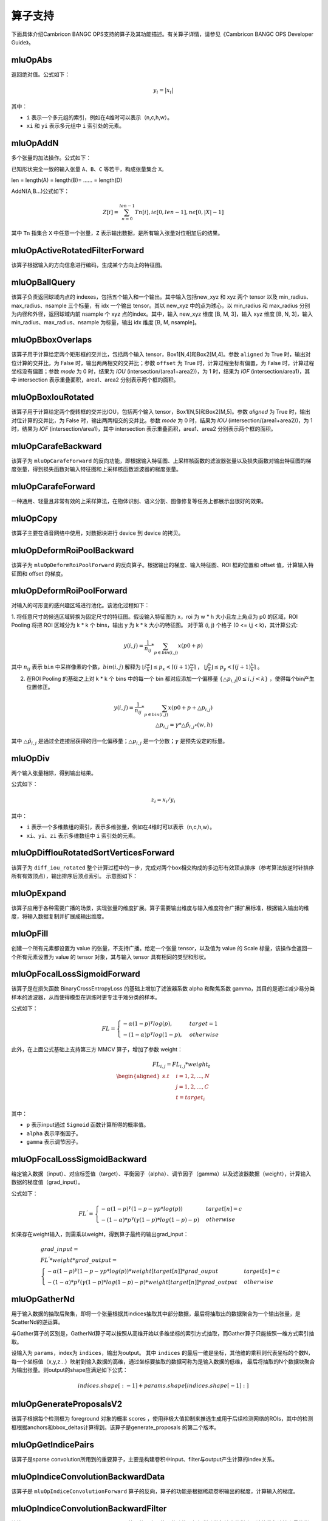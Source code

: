 .. _算子列表:

算子支持
==========================

下面具体介绍Cambricon BANGC OPS支持的算子及其功能描述。有关算子详情，请参见《Cambricon BANGC OPS Developer Guide》。

.. _abs:

mluOpAbs
-----------------------------

返回绝对值。公式如下：

.. math::

     y_i = |x_i|

其中：

- ``i`` 表示一个多元组的索引，例如在4维时可以表示（n,c,h,w）。
- ``xi`` 和 ``yi`` 表示多元组中 ``i`` 索引处的元素。

.. _add_n:

mluOpAddN
-----------------------------

多个张量的加法操作。公式如下：


已知形状完全一致的输入张量 ``A``、``B``、``C`` 等若干，构成张量集合 ``X``。

len = length(A) = length(B)= …… = length(D)

AddN(A,B...)公式如下：

.. math::

   Z[i]=\sum_{n=0}^{len-1}Tn[i],i\epsilon[0,len-1],n\epsilon[0,|X|-1]

其中 ``Tn`` 指集合 ``X`` 中任意一个张量，``Z`` 表示输出数据，是所有输入张量对位相加后的结果。

.. _active_rotated_filter_forward:

mluOpActiveRotatedFilterForward
----------------------------------
该算子根据输入的方向信息进行编码，生成某个方向上的特征图。

.. _ball_qeury:

mluOpBallQuery
-----------------------------
该算子负责返回球域内点的 indexes，包括五个输入和一个输出。其中输入包括new_xyz 和 xyz 两个 tensor 以及 min_radius、max_radius、nsample 三个标量，有 idx 一个输出 tensor。其以 new_xyz 中的点为球心，以 min_radius 和 max_radius 分别为内径和外径，返回球域内前 nsample 个 xyz 点的index。其中，输入 new_xyz 维度 [B, M, 3]，输入 xyz 维度 [B, N, 3]，输入 min_radius、max_radius、nsample 为标量，输出 idx 维度 [B, M, nsample]。

.. _bbox_overlaps:

mluOpBboxOverlaps
-----------------------------
该算子用于计算给定两个矩形框的交并比，包括两个输入 tensor，Box1[N,4]和Box2[M,4]。参数 ``aligned`` 为 True 时，输出对位计算的交并比，为 False 时，输出两两相交的交并比；参数 ``offset`` 为 True 时，计算过程坐标有偏置，为 False 时，计算过程坐标没有偏置；参数 `mode` 为 0 时，结果为 `IOU` (intersection/(area1+area2))，为 1 时，结果为 `IOF` (intersection/area1)，其中 intersection 表示重叠面积，area1、area2 分别表示两个框的面积。

.. _box_iou_rotated:

mluOpBoxIouRotated
-----------------------------
该算子用于计算给定两个旋转框的交并比IOU，包括两个输入 tensor，Box1[N,5]和Box2[M,5]。参数 `aligned` 为 True 时，输出对位计算的交并比，为 False 时，输出两两相交的交并比。参数 `mode` 为 0 时，结果为 `IOU` (intersection/(area1+area2))，为 1 时，结果为 `IOF` (intersection/area1)，其中 intersection 表示重叠面积，area1、area2 分别表示两个框的面积。

.. _carafe_backward:

mluOpCarafeBackward
----------------------------------
该算子为 ``mluOpCarafeForward`` 的反向功能，即根据输入特征图、上采样核函数的滤波器张量以及损失函数对输出特征图的梯度张量，得到损失函数对输入特征图和上采样核函数滤波器的梯度张量。

.. _carafe_forward:

mluOpCarafeForward
----------------------------------
一种通用、轻量且非常有效的上采样算法，在物体识别、语义分割、图像修复等任务上都展示出很好的效果。

.. _copy:

mluOpCopy
-----------------------------
该算子主要在语音网络中使用，对数据块进行 device 到 device 的拷贝。

.. _deform_roi_pool_backward:

mluOpDeformRoiPoolBackward
--------------------------
该算子为 ``mluOpDeformRoiPoolForward`` 的反向算子。根据输出的梯度、输入特征图、ROI 框的位置和 offset 值，计算输入特征图和 offset 的梯度。

.. _deform_roi_pool_forward:

mluOpDeformRoiPoolForward
--------------------------
对输入的可形变的感兴趣区域进行池化。该池化过程如下：

1. 将任意尺寸的候选区域转换为固定尺寸的特征图。假设输入特征图为 ``x``，roi 为 w * h 大小且左上角点为 p0 的区域，ROI Pooling 将把 ROI 区域分为 k * k 个 bins，输出 y 为 k * k 大小的特征图。
对于第 (i, j) 个格子 (0 <= i,j < k)，其计算公式:

.. math::

   y(i,j) = \frac{1}{n_{ij}} * \sum_{p\in bin(i,j)} x(p0 + p)

其中 :math:`n_{ij}` 表示 ``bin`` 中采样像素的个数，:math:`bin(i,j)` 解释为 :math:`\lfloor i\frac{w}{k}\rfloor\leq p_x < \lceil (i+1)\frac{w}{k} \rceil`
， :math:`\lfloor j\frac{h}{k}\rfloor\leq p_y < \lceil (j+1)\frac{h}{k} \rceil` 。

2. 在ROI Pooling 的基础之上对 k * k 个 bins 中的每一个 bin 都对应添加一个偏移量 :math:`\{\triangle p_{i,j}|0\leq i,j<k \}` ，使得每个bin产生位置修正。

.. math::

   y(i,j) = \frac{1}{n_{ij}}*\sum_{p\in bin(i,j)} x(p0 + p + \triangle p_{i,j})\\
   \triangle p_{i,j} = \gamma * \triangle \hat p_{i,j} \circ(w,h)

其中 :math:`\triangle \hat p_{i,j}` 是通过全连接层获得的归一化偏移量；:math:`\triangle p_{i,j}` 是一个分数；:math:`\gamma` 是预先设定的标量。

.. _div:

mluOpDiv
-----------------------------

两个输入张量相除，得到输出结果。

公式如下：

.. math::

   z_i = x_i/y_i

其中：

- ``i`` 表示一个多维数组的索引，表示多维张量，例如在4维时可以表示（n,c,h,w）。
- ``xi``、``yi``、``zi`` 表示多维数组中 ``i`` 索引处的元素。

.. _diff_iou_rotated_sort_vertices_forward:

mluOpDiffIouRotatedSortVerticesForward
------------------------------------------
该算子为 ``diff_iou_rotated`` 整个计算过程中的一步，完成对两个box相交构成的多边形有效顶点排序（参考算法按逆时针排序所有有效顶点），输出排序后顶点索引。
示意图如下：

.. figure:: ../images/sort_vertices.*
   顶点逆时针排序示意图

.. _expand:

mluOpExpand
-----------------------------
该算子应用于各种需要广播的场景，实现张量的维度扩展。算子需要输出维度与输入维度符合广播扩展标准，根据输入输出的维度，将输入数据复制并扩展成输出维度。

.. _fill:

mluOpFill
-----------------------------
创建一个所有元素都设置为 value 的张量，不支持广播。给定一个张量 tensor，以及值为 value 的 Scale 标量，该操作会返回一个所有元素设置为 value 的 tensor 对象，其与输入 tensor 具有相同的类型和形状。

.. _focal_loss_sigmoid_forward:

mluOpFocalLossSigmoidForward
--------------------------------------
该算子是在损失函数 BinaryCrossEntropyLoss 的基础上增加了滤波器系数 alpha 和聚焦系数 gamma，其目的是通过减少易分类样本的滤波器，从而使得模型在训练时更专注于难分类的样本。

公式如下：

.. math::

   FL =
   \begin{cases}
   -\alpha (1-p)^\gamma log(p),  & target=1 \\
   -(1-\alpha) p^\gamma log(1-p), & otherwise
   \end{cases}

此外，在上面公式基础上支持第三方 MMCV 算子，增加了参数 weight：

.. math::

   FL_{i,j} = FL_{i,j} * weight_t \\
   \begin{aligned}
   s.t \quad & i=1,2,...,N \\
        & j=1,2,...,C \\
        & t=target_i
   \end{aligned}

其中：

- ``p`` 表示input通过 ``Sigmoid`` 函数计算所得的概率值。
- ``alpha`` 表示平衡因子。
- ``gamma`` 表示调节因子。

.. _focal_loss_sigmoid_backward:

.. _focal_loss_sigmoid_backward:

mluOpFocalLossSigmoidBackward
--------------------------------------
给定输入数据（input）、对应标签值（target）、平衡因子（alpha）、调节因子（gamma）以及滤波器数据（weight），计算输入数据的梯度值（grad_input）。

公式如下：

.. math::

   FL^{'} =
   \begin{cases}
   -\alpha*(1-p)^\gamma*(1-p-\gamma*p*log(p)) & target[n]=c \\
   -(1-\alpha)*p^\gamma*(\gamma*(1-p)*log(1-p)-p) & otherwise
   \end{cases}

如果存在weight输入，则需乘以weight，得到算子最终的输出grad_input：

.. math::

   \begin{array}{lcl}
   grad\_input = \\ FL^{'} *weight* grad\_output = \\
   \begin{cases}
   -\alpha*(1-p)^\gamma*(1-p-\gamma*p*log(p))*weight[target[n]]*grad\_ouput & target[n]=c \\
   -(1-\alpha)*p^\gamma*(\gamma*(1-p)*log(1-p)-p)*weight[target[n]]*grad\_output & otherwise
   \end{cases}
   \end{array}

.. _gather_nd:

mluOpGatherNd
--------------

用于输入数据的抽取后聚集，即将一个张量根据其indices抽取其中部分数据，最后将抽取出的数据聚合为一个输出张量，是ScatterNd的逆运算。

与Gather算子的区别是，GatherNd算子可以按照从高维开始以多维坐标的索引方式抽取，而Gather算子只能按照一维方式索引抽取。

设输入为 ``params``，index为 ``indices``，输出为output。
其中 ``indices`` 的最后一维是坐标，其他维的乘积则代表坐标的个数N，每一个坐标值（x,y,z...）映射到输入数据的高维，通过坐标要抽取的数据可称为是输入数据的低维，
最后将抽取的N个数据块聚合为输出张量。则output的shape应满足如下公式：

.. math::

   indices.shape[:-1] + params.shape[indices.shape[-1]:]

.. _generate_proposal_v2:

mluOpGenerateProposalsV2
-----------------------------
该算子根据每个检测框为 foreground 对象的概率 scores ，使用非极大值抑制来推选生成用于后续检测网络的ROIs，其中的检测框根据anchors和bbox_deltas计算得到。该算子是generate_proposals 的第二个版本。

.. _get_indice_pairs:

mluOpGetIndicePairs
--------------------------
该算子是sparse convolution所用到的重要算子，主要是构建卷积中input、filter与output产生计算的index关系。

.. _indice_convolution_backward_data:

mluOpIndiceConvolutionBackwardData
-------------------------------------------
该算子是 ``mluOpIndiceConvolutionForward`` 算子的反向，算子的功能是根据稀疏卷积输出的梯度，计算输入的梯度。

.. _indice_convolution_backward_filter:

mluOpIndiceConvolutionBackwardFilter
-------------------------------------------
该算子是 ``mluOpIndiceConvolutionForward`` 算子的反向，算子的功能是根据稀疏卷积输出的梯度，计算卷积滤波张量的梯度。

.. _indice_convolution_forward:

mluOpIndiceConvolutionForward
--------------------------------
该算子对稀疏张量处理后的2维张量进行卷积操作，算子输出稀疏输入的卷积结果，结果也以2维张量形式给出。

.. _log:

mluOpLog
-----------------------------

计算输入张量的以e、2、10为底的对数。

log的计算公式为：

.. math::

     y_i = log(x_i)

log2的计算公式为：

.. math::

   y_i = log2(x_i)


Llg10的计算公式为：

.. math::

   y_i = log10(x_i)


注：

- ``i`` 表示一个多元数组的索引，表示多维张量。
- :math:`x_i`、:math:`y_i` 表示多元组中 i 索引处的元素。

.. _mat_mul:

mluOpMatMul
---------------------------------

对张量进行矩阵乘计算。

公式如下：

.. math::

   D=alpha*(op(A)*op(B))+beta*C

其中：

- ``op(A)`` 代表对A矩阵进行转置或者不进行操作，``op(A)`` 也是一个矩阵。
- ``op(A)*op(B)`` 代表对两个矩阵进行矩阵乘。
- C可以和D的指针地址相同，此时为原位操作。
- beta!=0时才会计算beta*C。

.. _moe_dispatch_backward_data:

mluOpMoeDispatchBackwardData
----------------------------------
MoE算法中对输入进行重新分配（dispatch）的反向算子，用于计算 input 的梯度 ``grad_input`` 。

.. _moe_dispatch_backward_gate:

mluOpMoeDispatchBackwardGate
----------------------------------
MoE算法中对输入进行重新分配（dispatch）的反向算子，用于计算gates的梯度 ``grad_gates``。

.. _moe_dispatch_forward:

mluOpMoeDispatchForward
-----------------------------------------

MoE算法中对输入进行重新分配。

.. _ms_deform_attn_backward:

mluOpMsDeformAttnBackward
-----------------------------
该算子是 ``mluOpMsDeformAttnForward`` 算子的反向，计算输入value，sampling_loc和attn_weight的梯度。

.. _ms_deform_attn_forward:

mluOpMsDeformAttnForward
---------------------------------
该算子是Multi-scale deformable attention的正向过程，通过 ``data_spatial_shapes`` 将  ``data_sampling_loc`` 映射到 ``data_value`` 的对应位置，从对应位置取值进行双线性插值，插值结果乘以 ``data_attn_weight`` 获得最终的输出 ``data_col`` 。

.. _mutual_information_backward:

mluOpMutualInformationBackward
--------------------------------
该算子是 ``mluOpMutualInformationForward`` 算子的反向，计算输入 ``px`` 和 ``py`` 的梯度。

公式如下：
.. math::

  \begin{array}{lcl}
   term1(b,s,t) = e^{p(b,s,t) + px(b,s,t) - p(b,s+1,t)} \\
   term2(b,s,t) = e^{p(b,s,t) + py(b,s,t) - p(b,s,t+1)} \\
   p\_grad(b,s,t) = p\_grad(b,s+1,t) * term1(b,s,t) + p\_grad(b,s,t+1) * term2(b,s,t) \\
   px\_grad(b,s,t) = p\_grad(b,s+1,t) * term1(b,s,t) \\
   py\_grad(b,s,t) = p\_grad(b,s,t+1) * term2(b,s,t)
  \end{array}

.. _nms:

mluOpNms
---------
NMS的算法简述：
- 用最大SCORE对应的box的面积和其他SCORE对应的面积算出N - 1个IOU；
- 移除IOU > IOU阈值的参与的计算的较小的box；
- 重复1，2直到满足特定的终止条件。

.. _nms_rotated:

mluOpNmsRotated
-----------------------------
计算旋转box的非极大值抑制。

.. _points_in_boxes:

mluOpPointsInBoxes
----------------------------------

检测给定的点云数据中每个点属于哪个3D框，输出表示对应框的索引，如果不存在对应的框，输出-1。

其中对于给定的points(x, y, z)，box(cx, cy, cz, dx, dy, dz, rz)，检测points是否在box内的公式如下：

.. math::

	in\_flag = \lvert (z - cz) \rvert <= \frac{dz}{2} \ \& \\
	\lvert (x - cx) * cos(-rz) - (y - cy) * sin(-rz)\rvert < \frac{dx}{2} \ \& \\
	\lvert (x - cx) * sin(-rz) + (y - cy) * cos(-rz)\rvert < \frac{dy}{2}

.. _poly_nms:

mluOpPolyNms
-----------------------------
计算不规则四边形的非极大值抑制，用于删除高度冗余的不规则四边形输入框。

.. _proir_box:

mluOpPriorBox
-----------------------------
该算子为SSD（Single Shot MultiBox Detector）算法生成候选框。具体是在输入input的每个位置产生num_priors个候选框。候选框的坐标为（x1,y1,x2,y2），代表候选框的左上和右下的点的坐标。总共生成 boxes_num = height * width * num_priors 个候选框，其中：

一个点生成的num_priors个候选框的中心都一样，默认为每个网格的中心，offset为候选框的中心位移。

例如，（0,0）处的候选框中心点为（0+offset，0+offset）。

每个点生成的第j（0<j<=num_priors）个候选框之间对应的宽，高都一样（对超出边界的候选框不裁剪的前提下）。

例如，第一个点生成的第1个候选框和第二个点生成的第1个候选框的宽高相等。

.. _psa_mask_backward:

mluOpPsamaskBackward
-----------------------------

根据mask大小、计算方式以及输出的梯度，计算输入的梯度。
对于COLLECT计算方式，计算公式如下：

.. math::

   \begin{array}{lcl}
   half\_mask\_h = (h\_mask - 1) / 2 \\
   half\_mask\_w = (w\_mask - 1) / 2 \\
   dx[n][h][w][hidx * w\_mask + widx] = dy[n][h][w][(hidx + h - half\_mask\_h)* \\
   w\_feature + widx + w - half\_mask\_w] \\
   hidx \in [max(0, half\_mask\_h - h),min(h\_mask, h\_feature + half\_mask\_h)] \\
   widx \in [max(0, half\_mask\_w - w),min(w\_mask, w\_feature + half\_mask\_w)] \\\
   \end{array}


其中：

- ``n``、``h`` 和 ``w`` 分别表示当前的NHW维度。
- ``dx`` 是输入的梯度。
- ``dy`` 是输出的梯度。

对于DISTRIBUTE计算方式，计算公式如下：

.. math::

   \begin{array}{lcl}
   half\_mask\_h = (h\_mask - 1) / 2 \\
   half\_mask\_w = (w\_mask - 1) / 2 \\
   dx[n][h][w][hidx * w\_mask + widx] = dy[n][hidx + h - half\_mask\_h][widx + w - half\_mask\_w][c] \\
   hidx \in [max(0, half\_mask\_h - h),min(h\_mask, h\_feature + half\_mask\_h)] \\
   widx \in [max(0, half\_mask\_w - w),min(w\_mask, w\_feature + half\_mask\_w)] \\\
   \end{array}

其中：

- ``n``、``h``、``w`` 和 ``c`` 分别表示当前的NHWC维度。
- ``dx`` 是输入的梯度。
- ``dy`` 是输出的梯度。

.. _psa_mask_forward:

mluOpPsamaskForward
-----------------------------

根据mask大小以及计算方式，为输入打上mask。
对于COLLECT计算方式，计算公式如下：

.. math::

   \begin{array}{lcl}
   half\_mask\_h = (h\_mask - 1) / 2 \\
   half\_mask\_w = (w\_mask - 1) / 2 \\
   y[n][h][w][(hidx + h - half\_mask\_h) * w\_feature + widx + w - half\_mask\_w] = x[n][h][w][hidx * w\_mask + widx] \\
   hidx \in [max(0, half\_mask\_h - h),min(h\_mask, h\_feature + half\_mask\_h)] \\
   widx \in [max(0, half\_mask\_w - w),min(w\_mask, w\_feature + half\_mask\_w)] \\\
   \end{array}


其中：

- ``n``、``h`` 和 ``w`` 分别表示当前的NHW维度。
- ``x`` 是输入的数据。
- ``y`` 是输出的数据。

对于DISTRIBUTE计算方式，计算公式如下：

.. math::

   \begin{array}{lcl}
   half\_mask\_h = (h\_mask - 1) / 2 \\
   half\_mask\_w = (w\_mask - 1) / 2 \\
   y[n][hidx + h - half\_mask\_h][widx + w - half\_mask\_w][c] = x[n][h][w][hidx * w\_mask + widx] \\
   hidx \in [max(0, half\_mask\_h - h),min(h\_mask, h\_feature + half\_mask\_h)] \\
   widx \in [max(0, half\_mask\_w - w),min(w\_mask, w\_feature + half\_mask\_w)] \\\
   \end{array}

其中：

- ``n``、``h``、``w`` 和 ``c`` 分别表示当前的NHWC维度。
- ``x`` 是输入的数据。
- ``y`` 是输出的数据。

.. _psroi_pool_backward:

mluOpPsRoiPoolBackward
-----------------------------
该算子为 ``mluOpPsRoiPoolForward`` 算子的反向。

.. _psroi_pool_forward:

mluOpPsRoiPoolForward
-----------------------------
一种针对位置敏感区域的池化方式。psroipool的操作与roipool类似，不同之处在于不同空间维度输出的图片特征来自不同的feature map channels，且对每个小区域进行的是Average Pooling，不同于roipool的Max Pooling。对于一个输出 k * k 的结果，不同空间维度的特征取自输入feature map中不同的组，即将输入的feature map在通道维度均匀分为k * k组，每组的channel数与输出的channel一致。

.. _reduce:

mluOpReduce
------------

根据axis参数，对相应维度的元素进行累加、累乘、求最大、求最小、求均值等操作。

公式如下：

以 axis = 0 为例， 其中 ``X`` 和 ``Y`` 为 ``shape=(I,J,K,M,N)`` 的向量，``x`` 为 ``X`` 中第 ``(i,j,k,m,n)`` 个元素 ，``y`` 为 ``Y`` 中第 ``(0,j,k,m,n)`` 个元素。

reduce_sum 公式如下：

.. math::

   \begin{aligned}
   Y_{(I,J,K,M,N)}=ReduceSum(X_{(I,J,K,M,N)}),
   y_{(0,j,k,m,n)}=\sum_{i=0}^{I}x_{(i,j,k,m,n)}
   \end{aligned}

reduce_mean 公式如下：

.. math::

   \begin{aligned}
   Y_{(I,J,K,M,N)}=ReduceMean(X_{(I,J,K,M,N)}),
   y_{(0,j,k,m,n)}=\frac{\sum_{i=0}^{I}x_{(i,j,k,m,n)}}{I}
   \end{aligned}

reduce_prod 公式如下：

.. math::

   \begin{aligned}
   Y_{(I,J,K,M,N)}=ReduceProd(X_{(I,J,K,M,N)}),
   y_{(0,j,k,m,n)}=\prod_{i=0}^{I}x_{(i,j,k,m,n)}
   \end{aligned}

reduce_asum 公式如下：


.. math::

   \begin{aligned}
   Y_{(I,J,K,M,N)}=ReduceASum(X_{(I,J,K,M,N)}),
   y_{(0,j,k,m,n)}=\sum_{i=0}^{I}|x_{(i,j,k,m,n)}|
   \end{aligned}

reduce_sumsq 公式如下：

.. math::

   \begin{aligned}
   Y_{(I,J,K,M,N)}=ReduceSumSq(X_{(I,J,K,M,N)}),
   y_{(0,j,k,m,n)}=\sum_{i=0}^{I}(x_{(i,j,k,m,n)})^2
   \end{aligned}

reduce_norm1 公式如下：

.. math::

   \begin{aligned}
   Y_{(I,J,K,M,N)}=ReduceNorm1(X_{(I,J,K,M,N)}),
   y_{(0,j,k,m,n)}=\sum_{i=0}^{I}\mid x_{(i,j,k,m,n)}\mid
   \end{aligned}

reduce_norm2 公式如下：

.. math::

   \begin{aligned}
   Y_{(I,J,K,M,N)}=ReduceNorm2(X_{(I,J,K,M,N)}),
   y_{(0,j,k,m,n)}=\sqrt{\sum_{i=0}^{I}x_{(i,j,k,m,n)}^2}
   \end{aligned}

reduce_normp 公式如下：

.. math::

   \begin{aligned}
   Y_{(I,J,K,M,N)}=ReduceNormP(X_{(I,J,K,M,N)}),
   y_{(0,j,k,m,n)}=(\sum_{i=0}{I}x_{(i,j,k,m,n)}^p)(1/p)
   \end{aligned}

reduce_max 公式如下：

.. math::

   \begin{aligned}
   Y_{I,J,K,M,N}=ReduceMax(X_{(I,J,K,M,N)}),
   y_{(0,j,k,m,n)}=\max_{i=0}^{I}{x_{(i,j,k,m,n)}}
   \end{aligned}

reduce_min 公式如下：

.. math::

   \begin{aligned}
   Y_{I,J,K,M,N}=ReduceMin(X_{(I,J,K,M,N)}),
   y_{(0,j,k,m,n)}=\min_{i=0}^{I}{x_{(i,j,k,m,n)}}
   \end{aligned}

reduce_max_last_index 公式如下：

.. math::

   \begin{aligned}
   Y_{I,J,K,M,N}=ReduceMaxLastIndex(X_{(I,J,K,M,N)}),
   y_{(0,j,k,m,n)}=\max_{i=0}^{I}{x_{(i,j,k,m,n)}}
   \end{aligned}

reduce_min_last_index 公式如下：

.. math::

   \begin{aligned}
   Y_{I,J,K,M,N}=ReduceMinLastIndex(X_{(I,J,K,M,N)}),
   y_{(0,j,k,m,n)}=\min_{i=0}^{I}{x_{(i,j,k,m,n)}}
   \end{aligned}

reduce_and 公式如下：

.. math::

   \begin{aligned}
   Y_{(I,J,K,M,N)}=ReduceAnd(X_{(I,J,K,M,N)}),
   y_{(0,j,k,m,n)} = x_{(0,j,k,m,n)} \&\&{i=1}^{I} x{(i,j,k,m,n)}
   \end{aligned}

reduce_or 公式如下：

.. math::

   \begin{aligned}
   Y_{(I,J,K,M,N)}=ReduceOr(X_{(I,J,K,M,N)}),
   y_{(0,j,k,m,n)} = x_{(0,j,k,m,n)} ||{i=1}^{I} x{(i,j,k,m,n)}
   \end{aligned}

.. _roi_align_backward:

mluOpRoiAlignBackward
---------------------------------
该算子是 ``mluOpRoiAlignForward`` 算子的反向，根据 boxes中的坐标值，使用 spatial_scale 参数进行缩放，计算出 Roi窗口的坐标、长宽。pool_mode等于0时，为Max模式的反向，按照argmax_x 和 argmax_y 的坐标，进行双线性插值，计算映射到 grad_image 上坐标点的加权系数，分别对grad_output加权后，累加反传梯度；pool_mode等于1时，为Avg模式的反向，根据 sampling_ratio 参数，计算每个 grad_output 需要反传梯度的采样点数，再计算每个采样点的x，y坐标，进行双线性插值，对grad_output加权、均摊，累加反传梯度。

.. _roi_align_forward:

mluOpRoiAlignForward
-----------------------------
该算子是在Mask-RCNN中提出的一种区域特征聚集的方式，该算子主要应用于FasterRCNN-Resnet101+FPN和MaskRCNN-Resnet+FPN网络。

.. _roi_align_rotated_backward:

mluOpRoiAlignRotatedBackward
-----------------------------
该算子为 ``mluOpRoiAlignRotatedForward`` 算子的反向，根据 rois 定位的位置信息，将输入梯度数据平均回传到 features 相应位置上，该操作需使用 atomic_add 来控制执行顺序。

.. _roi_align_rotated_forward:

mluOpRoiAlignRotatedForward
-----------------------------
该算子当前应用于 FOTS 网络结构中，以双线性插值的方式提取非整数大小且带有旋转的 rois 的特征图。

其中 rois 是一个二维的tensor，其第一维度与 output 的第一维度相同，最后一维必须等于 6 。每个 roi 包含（batch_id, x, y, w, h, theta），其中，x 和 y 表示的是 roi 中心点的坐标，w 和 h 分别是 roi 的宽和高，theta 表示边框逆时针旋转的角度。

rois 中 batch_id 的值在 [0, batch-1] 范围内，其中 batch 是输入 featrues 的第一维的大小。

output 的最高维与 rois 的最高维度相等，最后一维度大小与 features 的最后一维相等。

.. _roi_crop_backward:

mluOpRoiCropBackward
-----------------------------
该算子为 ``mluOpRoiCropForward`` 算子的反向。

.. _roi_crop_forward:

mluOpRoiCropForward
-----------------------------
根据感兴趣区域提取固定大小的输出特征。从输入的 grid 中提取一个 (y, x) 坐标映射参数，反映射到 input 中的 A 处得到坐标信息(Ax, Ay)，获取A点附近整数点位 top_left, top_right, bottom_left, bottom_right 四处像素值，根据 grid 中每个像素位 bin 的索引获得 output 中对应的偏移地址，最后通过双线性插值计算输出 output 的像素值。

.. _roiaware_pool3d_backward:

mluOpRoiawarePool3dBackward
-----------------------------
该算子为 ``mluOpRoiawarePool3dForward`` 的反向算子，输入体素中的 idx 以及前向的池化特征值，计算反向梯度值。

.. _roiaware_pool3d_forward:

mluOpRoiawarePool3dForward
-----------------------------
给定一组点和点的特征值，以及一组长方体框，将框中的点的特征进行池化，输出指定数量的体素中的最大或者平均特征值以及点在对应体素中的索引。

.. _roipoint_pool3d:

mluOpRoiPointPool3d
----------------------------------
该算子功能是筛选出3D bounding boxes内的点云数据坐标和特征。LiDAR坐标系下，判断点云数据坐标是否在bounding box边框内的计算公式为：

.. math::

   cz = cz + \frac{dz}{2} \\
   local\_x = (x - cx) * cos(-rz) - (y - cy) * sin(-rz) \\
   local\_y = (x - cx) * sin(-rz) + (y - cy) * cos(-rz) \\
   in\_flag = |local\_x| < \frac{dx}{2} \& |local\_y| < \frac{dy}{2} \& |z - cz| <= \frac{dz}{2}

.. _rotated_feature_align_backward:

mluOpRotatedFeatureAlignBackward
----------------------------------
该算子是 ``mluOpRotatedFeatureAlignForward`` 算子的反向，算子的功能是根据 output 的梯度，计算 input 的梯度。

.. _rotated_feature_align_forward:

mluOpRotatedFeatureAlignForward
----------------------------------
该算子是利用旋转锚点框中的位置信息对输入特征图中的像素值进行特征插值矫正，逐像素的重建输入特征图特征信息，该特征插值方法是根据旋转锚点的位置信息进行一次或是五次双线性插值。

.. _scatter_nd:

mluOpScatterNd
----------------

用于输入数据的抽取后分发，即将一个张量根据其indices将updates散布到新的张量（初始为零）。该算子根据索引对给定shape的零张量中的单个值或切片应用稀疏updates来创建新的张量。是GatherNd的逆运算。如果indices中存在重复>值，那么与之对应updates中的值或切片会在output上进行累加运算。对于indices中的非法值（比如负数或者超过输出边界的值）自动跳过，不进行报错。

.. _sqrt:

mluOpSqrt
-----------------------------

开方的操作。

公式如下：

.. math::

   y_i = \sqrt{x_i}

其中：

- ``i`` 表示一个多维数组的索引，表示多维张量，例如在4维时可以表示 (n,c,h,w)。
- :math:`x_i` 和 :math:`y_i` 表示多元组中 i索引处的元素。

.. _sqrt_backward:

mluOpSqrtBackward
-----------------------------

计算 Sqrt 的导数。

假设输入为 x，输出为 y，上一层回传的导数为 :math:`diff_y`，公式如下：

.. math::

   diff_x = 0.5 * \frac{diff_y}{y}

.. _three_interpolate_backward:

mluOpThreeInterpolateBackward
-------------------------------
该算子为 ``mluOpThreeInterpolateForward`` 算子的反向，算子的功能是根据 output 的梯度，计算 features 的梯度。具体是将 grad_output 乘上对应位置的 weights，并将相乘的结果和对应 indices 位置的 grad_features 做 atomic_add。该算子有三个输入 tensor，一个输出 tensor，输入 grad_output 维度 [B, C, N]，输入 indices 维度 [B, N, 3]，输入 weights 维度 [B, N, 3]，输出 grad_features 维度 [B, C, M]。

.. _three_interpolate_forward:

mluOpThreeInterpolateForward
-------------------------------
该算子对三个输入特征做加权线性插值获得目标特征。其中三个输入特征在 features tensor 中的下标由 indices tensor 决定，将选择出来的三个输入特征乘上对应的 weights tensor 中的加权系数，并将对应的乘法结果进行累加得到目标特征，对于每个 batch，在每个 channel 上重复上述过程 N 次就得到加权插值后的输出结果。该算子有三个输入 tensor，一个输出 tensor，输入 features 维度 [B, C, M]，输入 indices 维度 [B, N, 3]，输入 weights 维度 [B, N, 3]，输出 output 维度 [B, C, N]。

.. _three_nn_forward:

mluOpThreeNNForward
-----------------------------
该算子为点云 ``unknown`` 集合中的点的寻找来自 ``known``集合中的前 ``3`` 个邻近点。点云数据点的坐标为 ``(x, y, z)`` ， 通过计算平方差距离后排序，得到前3个邻近点及其在集合中的 ``index``。

.. _transpose:

mluOpTranspose
----------------
维度转换。公式如下：

.. math::
   out_tensor.shape[i] = input_tensor.shape(permute[i])

其中 ``permute`` 为用户希望的对输入张量转置的规则。例如 ``input shape = (11,22,33), permute[3] = {2,1,0}``，则输出 ``output shape = [33,22,11]``。

.. _unique:

mluOpUnique
-------------

对一维数组去重。公式如下：

.. math::

   y[index[i]] = x[i] for i in range(len(x))

其中 ``x`` 表示输入数据，``y`` 表示输出数据。

.. _voxel_pooling_forward:

mluOpVoxelPoolingForward
-----------------------------
该算子用于 BEVDepth 网络，将给定若干个相同的 x、y 坐标上的所有通道上的特征值分别相加，再投射到对应坐标上的 bev 2D 区域内的对应通道，该算子有两个输入 tensor，两个输出 tensor，输入 geom_xyz 维度 [B, N, 3]，输入 input_features 维度 [B, N, C]，输出 output_features 维度 [B, H, W, C]，输出 pos_memo 维度 [B, N, 3]。

.. _voxelization:

mluOpVoxelization
-----------------------------
该算子用于将输入点集转化为指定边界范围内的体素，输出所有体素内各点特征值、所有体素位置、各体素内点的数量以及体素数量。

.. _yolo_box:

mluOpYoloBox
-----------------------------
该算子负责从检测网络的 backbone 输出部分，计算真实检测框 bbox 信息。该算子包括三个输入 tensor，输入 x 维度 [N, C, H, W]，输入 img_size 维度 [N, 2]，输入 anchors 维度 [2*S]，其中S表示每个像素点应预测的框的数量；包括两个输出 tensor，输出 boxes 维度 [N, S, 4, H*W]，输出 scores 维度 [N, S, class_num, H*W]。

.. _dynamic_point_to_voxel_forward:

mluOpDynamicPointToVoxelForward
---------------------------------
该算子dynamic_point_to_voxel_forward算子的主要功能就是将具有相同体素坐标的所有点数据，在 ``num_feats`` 特征维度上利用 ``mean`` 或 ``max`` 方法进行去重; 

该算子包含三个输入: `feats`, `coors`, `reduce_type`，五个输出: `voxel_feats`, `voxel_coors`, `point2voxel_map`, `voxel_points_count`, `voxel_num`;

实现算子功能可以划分 2 个部分:

1）将体素坐标 `coors` 进行排序、去重，得到新的体素坐标 `voxel_coors`; 保存去重后体素的个数 ``num_voxels`` 到 `voxel_num`; 保存 `coors` 中每个体素坐标在 `voxel_coors` 中对应的索引到 `point2voxel_map`; 保存 `voxel_coors` 中每个体素坐标在 `coors` 中出现的个数到 `voxel_points_count`;

2）遍历 `feats` 中每个点，在特征维度上，对每个值根据 `reduce_type` 的方法进行计算，将结果保存到 `voxel_feats` 中; 当 `reduce_type` = ``max``, 在特征维度上对每个值取最大的值; 当 `reduce_type` = ``mean``, 将特征维度每个值都累加到 `voxel_feats` 对应位置中，再利用 `voxel_points_count` 获取该体素位置在原始体素中出现的个数，再对 `voxel_feats` 的特征维度求平均。
